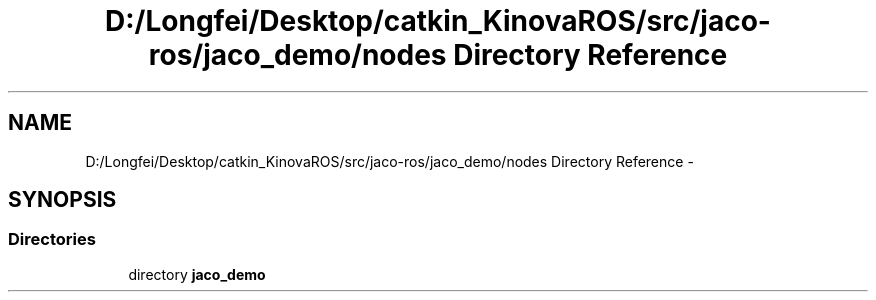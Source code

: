.TH "D:/Longfei/Desktop/catkin_KinovaROS/src/jaco-ros/jaco_demo/nodes Directory Reference" 3 "Thu Mar 3 2016" "Version 1.0.1" "Kinova-ROS" \" -*- nroff -*-
.ad l
.nh
.SH NAME
D:/Longfei/Desktop/catkin_KinovaROS/src/jaco-ros/jaco_demo/nodes Directory Reference \- 
.SH SYNOPSIS
.br
.PP
.SS "Directories"

.in +1c
.ti -1c
.RI "directory \fBjaco_demo\fP"
.br
.in -1c
